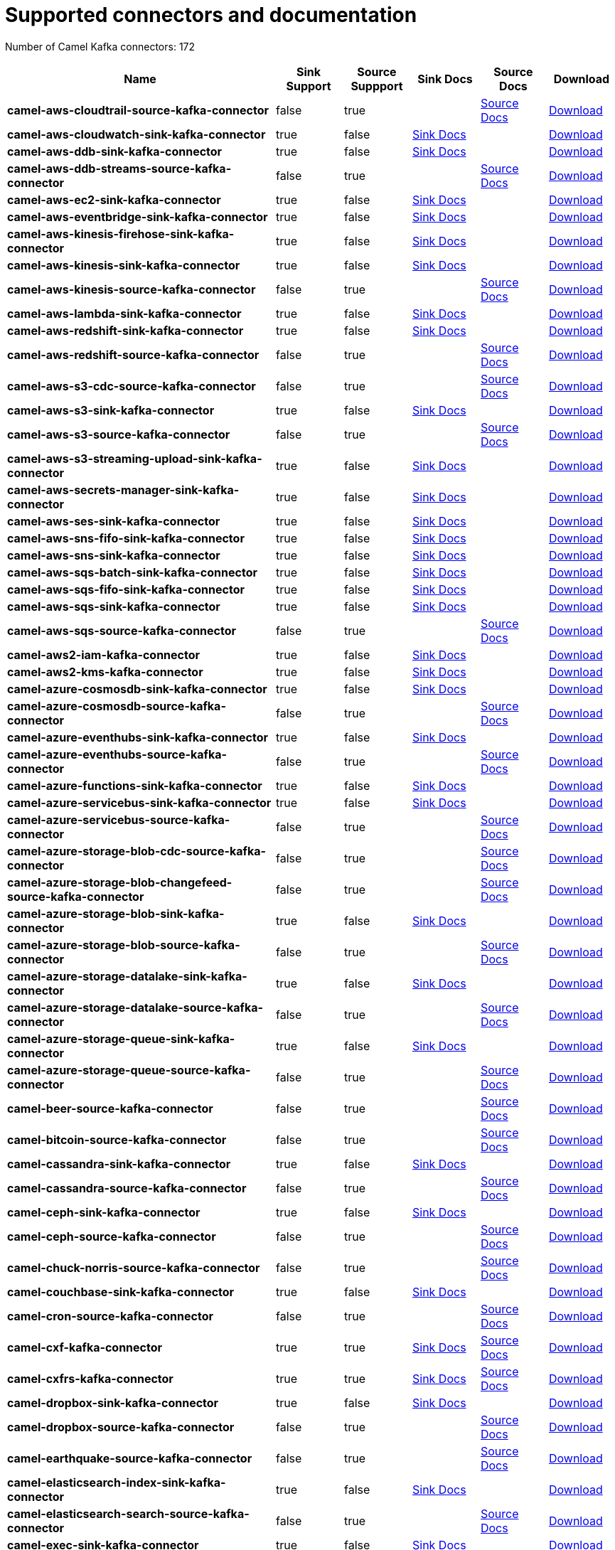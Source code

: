 [[connectors-connectors]]
= Supported connectors and documentation

// kafka-connectors list: START
Number of Camel Kafka connectors: 172 

[width="100%",cols="4,1,1,1,1,1",options="header"]
|===
| Name | Sink Support | Source Suppport | Sink Docs | Source Docs | Download 
| *camel-aws-cloudtrail-source-kafka-connector* | false | true |  | xref:reference/connectors/camel-aws-cloudtrail-source-kafka-source-connector.adoc[Source Docs] | https://repo.maven.apache.org/maven2/org/apache/camel/kafkaconnector/camel-aws-cloudtrail-source-kafka-connector/4.0.0/camel-aws-cloudtrail-source-kafka-connector-4.0.0-package.tar.gz[Download]
| *camel-aws-cloudwatch-sink-kafka-connector* | true | false | xref:reference/connectors/camel-aws-cloudwatch-sink-kafka-sink-connector.adoc[Sink Docs] |  | https://repo.maven.apache.org/maven2/org/apache/camel/kafkaconnector/camel-aws-cloudwatch-sink-kafka-connector/4.0.0/camel-aws-cloudwatch-sink-kafka-connector-4.0.0-package.tar.gz[Download]
| *camel-aws-ddb-sink-kafka-connector* | true | false | xref:reference/connectors/camel-aws-ddb-sink-kafka-sink-connector.adoc[Sink Docs] |  | https://repo.maven.apache.org/maven2/org/apache/camel/kafkaconnector/camel-aws-ddb-sink-kafka-connector/4.0.0/camel-aws-ddb-sink-kafka-connector-4.0.0-package.tar.gz[Download]
| *camel-aws-ddb-streams-source-kafka-connector* | false | true |  | xref:reference/connectors/camel-aws-ddb-streams-source-kafka-source-connector.adoc[Source Docs] | https://repo.maven.apache.org/maven2/org/apache/camel/kafkaconnector/camel-aws-ddb-streams-source-kafka-connector/4.0.0/camel-aws-ddb-streams-source-kafka-connector-4.0.0-package.tar.gz[Download]
| *camel-aws-ec2-sink-kafka-connector* | true | false | xref:reference/connectors/camel-aws-ec2-sink-kafka-sink-connector.adoc[Sink Docs] |  | https://repo.maven.apache.org/maven2/org/apache/camel/kafkaconnector/camel-aws-ec2-sink-kafka-connector/4.0.0/camel-aws-ec2-sink-kafka-connector-4.0.0-package.tar.gz[Download]
| *camel-aws-eventbridge-sink-kafka-connector* | true | false | xref:reference/connectors/camel-aws-eventbridge-sink-kafka-sink-connector.adoc[Sink Docs] |  | https://repo.maven.apache.org/maven2/org/apache/camel/kafkaconnector/camel-aws-eventbridge-sink-kafka-connector/4.0.0/camel-aws-eventbridge-sink-kafka-connector-4.0.0-package.tar.gz[Download]
| *camel-aws-kinesis-firehose-sink-kafka-connector* | true | false | xref:reference/connectors/camel-aws-kinesis-firehose-sink-kafka-sink-connector.adoc[Sink Docs] |  | https://repo.maven.apache.org/maven2/org/apache/camel/kafkaconnector/camel-aws-kinesis-firehose-sink-kafka-connector/4.0.0/camel-aws-kinesis-firehose-sink-kafka-connector-4.0.0-package.tar.gz[Download]
| *camel-aws-kinesis-sink-kafka-connector* | true | false | xref:reference/connectors/camel-aws-kinesis-sink-kafka-sink-connector.adoc[Sink Docs] |  | https://repo.maven.apache.org/maven2/org/apache/camel/kafkaconnector/camel-aws-kinesis-sink-kafka-connector/4.0.0/camel-aws-kinesis-sink-kafka-connector-4.0.0-package.tar.gz[Download]
| *camel-aws-kinesis-source-kafka-connector* | false | true |  | xref:reference/connectors/camel-aws-kinesis-source-kafka-source-connector.adoc[Source Docs] | https://repo.maven.apache.org/maven2/org/apache/camel/kafkaconnector/camel-aws-kinesis-source-kafka-connector/4.0.0/camel-aws-kinesis-source-kafka-connector-4.0.0-package.tar.gz[Download]
| *camel-aws-lambda-sink-kafka-connector* | true | false | xref:reference/connectors/camel-aws-lambda-sink-kafka-sink-connector.adoc[Sink Docs] |  | https://repo.maven.apache.org/maven2/org/apache/camel/kafkaconnector/camel-aws-lambda-sink-kafka-connector/4.0.0/camel-aws-lambda-sink-kafka-connector-4.0.0-package.tar.gz[Download]
| *camel-aws-redshift-sink-kafka-connector* | true | false | xref:reference/connectors/camel-aws-redshift-sink-kafka-sink-connector.adoc[Sink Docs] |  | https://repo.maven.apache.org/maven2/org/apache/camel/kafkaconnector/camel-aws-redshift-sink-kafka-connector/4.0.0/camel-aws-redshift-sink-kafka-connector-4.0.0-package.tar.gz[Download]
| *camel-aws-redshift-source-kafka-connector* | false | true |  | xref:reference/connectors/camel-aws-redshift-source-kafka-source-connector.adoc[Source Docs] | https://repo.maven.apache.org/maven2/org/apache/camel/kafkaconnector/camel-aws-redshift-source-kafka-connector/4.0.0/camel-aws-redshift-source-kafka-connector-4.0.0-package.tar.gz[Download]
| *camel-aws-s3-cdc-source-kafka-connector* | false | true |  | xref:reference/connectors/camel-aws-s3-cdc-source-kafka-source-connector.adoc[Source Docs] | https://repo.maven.apache.org/maven2/org/apache/camel/kafkaconnector/camel-aws-s3-cdc-source-kafka-connector/4.0.0/camel-aws-s3-cdc-source-kafka-connector-4.0.0-package.tar.gz[Download]
| *camel-aws-s3-sink-kafka-connector* | true | false | xref:reference/connectors/camel-aws-s3-sink-kafka-sink-connector.adoc[Sink Docs] |  | https://repo.maven.apache.org/maven2/org/apache/camel/kafkaconnector/camel-aws-s3-sink-kafka-connector/4.0.0/camel-aws-s3-sink-kafka-connector-4.0.0-package.tar.gz[Download]
| *camel-aws-s3-source-kafka-connector* | false | true |  | xref:reference/connectors/camel-aws-s3-source-kafka-source-connector.adoc[Source Docs] | https://repo.maven.apache.org/maven2/org/apache/camel/kafkaconnector/camel-aws-s3-source-kafka-connector/4.0.0/camel-aws-s3-source-kafka-connector-4.0.0-package.tar.gz[Download]
| *camel-aws-s3-streaming-upload-sink-kafka-connector* | true | false | xref:reference/connectors/camel-aws-s3-streaming-upload-sink-kafka-sink-connector.adoc[Sink Docs] |  | https://repo.maven.apache.org/maven2/org/apache/camel/kafkaconnector/camel-aws-s3-streaming-upload-sink-kafka-connector/4.0.0/camel-aws-s3-streaming-upload-sink-kafka-connector-4.0.0-package.tar.gz[Download]
| *camel-aws-secrets-manager-sink-kafka-connector* | true | false | xref:reference/connectors/camel-aws-secrets-manager-sink-kafka-sink-connector.adoc[Sink Docs] |  | https://repo.maven.apache.org/maven2/org/apache/camel/kafkaconnector/camel-aws-secrets-manager-sink-kafka-connector/4.0.0/camel-aws-secrets-manager-sink-kafka-connector-4.0.0-package.tar.gz[Download]
| *camel-aws-ses-sink-kafka-connector* | true | false | xref:reference/connectors/camel-aws-ses-sink-kafka-sink-connector.adoc[Sink Docs] |  | https://repo.maven.apache.org/maven2/org/apache/camel/kafkaconnector/camel-aws-ses-sink-kafka-connector/4.0.0/camel-aws-ses-sink-kafka-connector-4.0.0-package.tar.gz[Download]
| *camel-aws-sns-fifo-sink-kafka-connector* | true | false | xref:reference/connectors/camel-aws-sns-fifo-sink-kafka-sink-connector.adoc[Sink Docs] |  | https://repo.maven.apache.org/maven2/org/apache/camel/kafkaconnector/camel-aws-sns-fifo-sink-kafka-connector/4.0.0/camel-aws-sns-fifo-sink-kafka-connector-4.0.0-package.tar.gz[Download]
| *camel-aws-sns-sink-kafka-connector* | true | false | xref:reference/connectors/camel-aws-sns-sink-kafka-sink-connector.adoc[Sink Docs] |  | https://repo.maven.apache.org/maven2/org/apache/camel/kafkaconnector/camel-aws-sns-sink-kafka-connector/4.0.0/camel-aws-sns-sink-kafka-connector-4.0.0-package.tar.gz[Download]
| *camel-aws-sqs-batch-sink-kafka-connector* | true | false | xref:reference/connectors/camel-aws-sqs-batch-sink-kafka-sink-connector.adoc[Sink Docs] |  | https://repo.maven.apache.org/maven2/org/apache/camel/kafkaconnector/camel-aws-sqs-batch-sink-kafka-connector/4.0.0/camel-aws-sqs-batch-sink-kafka-connector-4.0.0-package.tar.gz[Download]
| *camel-aws-sqs-fifo-sink-kafka-connector* | true | false | xref:reference/connectors/camel-aws-sqs-fifo-sink-kafka-sink-connector.adoc[Sink Docs] |  | https://repo.maven.apache.org/maven2/org/apache/camel/kafkaconnector/camel-aws-sqs-fifo-sink-kafka-connector/4.0.0/camel-aws-sqs-fifo-sink-kafka-connector-4.0.0-package.tar.gz[Download]
| *camel-aws-sqs-sink-kafka-connector* | true | false | xref:reference/connectors/camel-aws-sqs-sink-kafka-sink-connector.adoc[Sink Docs] |  | https://repo.maven.apache.org/maven2/org/apache/camel/kafkaconnector/camel-aws-sqs-sink-kafka-connector/4.0.0/camel-aws-sqs-sink-kafka-connector-4.0.0-package.tar.gz[Download]
| *camel-aws-sqs-source-kafka-connector* | false | true |  | xref:reference/connectors/camel-aws-sqs-source-kafka-source-connector.adoc[Source Docs] | https://repo.maven.apache.org/maven2/org/apache/camel/kafkaconnector/camel-aws-sqs-source-kafka-connector/4.0.0/camel-aws-sqs-source-kafka-connector-4.0.0-package.tar.gz[Download]
| *camel-aws2-iam-kafka-connector* | true | false | xref:reference/connectors/camel-aws2-iam-kafka-sink-connector.adoc[Sink Docs] |  | https://repo.maven.apache.org/maven2/org/apache/camel/kafkaconnector/camel-aws2-iam-kafka-connector/4.0.0/camel-aws2-iam-kafka-connector-4.0.0-package.tar.gz[Download]
| *camel-aws2-kms-kafka-connector* | true | false | xref:reference/connectors/camel-aws2-kms-kafka-sink-connector.adoc[Sink Docs] |  | https://repo.maven.apache.org/maven2/org/apache/camel/kafkaconnector/camel-aws2-kms-kafka-connector/4.0.0/camel-aws2-kms-kafka-connector-4.0.0-package.tar.gz[Download]
| *camel-azure-cosmosdb-sink-kafka-connector* | true | false | xref:reference/connectors/camel-azure-cosmosdb-sink-kafka-sink-connector.adoc[Sink Docs] |  | https://repo.maven.apache.org/maven2/org/apache/camel/kafkaconnector/camel-azure-cosmosdb-sink-kafka-connector/4.0.0/camel-azure-cosmosdb-sink-kafka-connector-4.0.0-package.tar.gz[Download]
| *camel-azure-cosmosdb-source-kafka-connector* | false | true |  | xref:reference/connectors/camel-azure-cosmosdb-source-kafka-source-connector.adoc[Source Docs] | https://repo.maven.apache.org/maven2/org/apache/camel/kafkaconnector/camel-azure-cosmosdb-source-kafka-connector/4.0.0/camel-azure-cosmosdb-source-kafka-connector-4.0.0-package.tar.gz[Download]
| *camel-azure-eventhubs-sink-kafka-connector* | true | false | xref:reference/connectors/camel-azure-eventhubs-sink-kafka-sink-connector.adoc[Sink Docs] |  | https://repo.maven.apache.org/maven2/org/apache/camel/kafkaconnector/camel-azure-eventhubs-sink-kafka-connector/4.0.0/camel-azure-eventhubs-sink-kafka-connector-4.0.0-package.tar.gz[Download]
| *camel-azure-eventhubs-source-kafka-connector* | false | true |  | xref:reference/connectors/camel-azure-eventhubs-source-kafka-source-connector.adoc[Source Docs] | https://repo.maven.apache.org/maven2/org/apache/camel/kafkaconnector/camel-azure-eventhubs-source-kafka-connector/4.0.0/camel-azure-eventhubs-source-kafka-connector-4.0.0-package.tar.gz[Download]
| *camel-azure-functions-sink-kafka-connector* | true | false | xref:reference/connectors/camel-azure-functions-sink-kafka-sink-connector.adoc[Sink Docs] |  | https://repo.maven.apache.org/maven2/org/apache/camel/kafkaconnector/camel-azure-functions-sink-kafka-connector/4.0.0/camel-azure-functions-sink-kafka-connector-4.0.0-package.tar.gz[Download]
| *camel-azure-servicebus-sink-kafka-connector* | true | false | xref:reference/connectors/camel-azure-servicebus-sink-kafka-sink-connector.adoc[Sink Docs] |  | https://repo.maven.apache.org/maven2/org/apache/camel/kafkaconnector/camel-azure-servicebus-sink-kafka-connector/4.0.0/camel-azure-servicebus-sink-kafka-connector-4.0.0-package.tar.gz[Download]
| *camel-azure-servicebus-source-kafka-connector* | false | true |  | xref:reference/connectors/camel-azure-servicebus-source-kafka-source-connector.adoc[Source Docs] | https://repo.maven.apache.org/maven2/org/apache/camel/kafkaconnector/camel-azure-servicebus-source-kafka-connector/4.0.0/camel-azure-servicebus-source-kafka-connector-4.0.0-package.tar.gz[Download]
| *camel-azure-storage-blob-cdc-source-kafka-connector* | false | true |  | xref:reference/connectors/camel-azure-storage-blob-cdc-source-kafka-source-connector.adoc[Source Docs] | https://repo.maven.apache.org/maven2/org/apache/camel/kafkaconnector/camel-azure-storage-blob-cdc-source-kafka-connector/4.0.0/camel-azure-storage-blob-cdc-source-kafka-connector-4.0.0-package.tar.gz[Download]
| *camel-azure-storage-blob-changefeed-source-kafka-connector* | false | true |  | xref:reference/connectors/camel-azure-storage-blob-changefeed-source-kafka-source-connector.adoc[Source Docs] | https://repo.maven.apache.org/maven2/org/apache/camel/kafkaconnector/camel-azure-storage-blob-changefeed-source-kafka-connector/4.0.0/camel-azure-storage-blob-changefeed-source-kafka-connector-4.0.0-package.tar.gz[Download]
| *camel-azure-storage-blob-sink-kafka-connector* | true | false | xref:reference/connectors/camel-azure-storage-blob-sink-kafka-sink-connector.adoc[Sink Docs] |  | https://repo.maven.apache.org/maven2/org/apache/camel/kafkaconnector/camel-azure-storage-blob-sink-kafka-connector/4.0.0/camel-azure-storage-blob-sink-kafka-connector-4.0.0-package.tar.gz[Download]
| *camel-azure-storage-blob-source-kafka-connector* | false | true |  | xref:reference/connectors/camel-azure-storage-blob-source-kafka-source-connector.adoc[Source Docs] | https://repo.maven.apache.org/maven2/org/apache/camel/kafkaconnector/camel-azure-storage-blob-source-kafka-connector/4.0.0/camel-azure-storage-blob-source-kafka-connector-4.0.0-package.tar.gz[Download]
| *camel-azure-storage-datalake-sink-kafka-connector* | true | false | xref:reference/connectors/camel-azure-storage-datalake-sink-kafka-sink-connector.adoc[Sink Docs] |  | https://repo.maven.apache.org/maven2/org/apache/camel/kafkaconnector/camel-azure-storage-datalake-sink-kafka-connector/4.0.0/camel-azure-storage-datalake-sink-kafka-connector-4.0.0-package.tar.gz[Download]
| *camel-azure-storage-datalake-source-kafka-connector* | false | true |  | xref:reference/connectors/camel-azure-storage-datalake-source-kafka-source-connector.adoc[Source Docs] | https://repo.maven.apache.org/maven2/org/apache/camel/kafkaconnector/camel-azure-storage-datalake-source-kafka-connector/4.0.0/camel-azure-storage-datalake-source-kafka-connector-4.0.0-package.tar.gz[Download]
| *camel-azure-storage-queue-sink-kafka-connector* | true | false | xref:reference/connectors/camel-azure-storage-queue-sink-kafka-sink-connector.adoc[Sink Docs] |  | https://repo.maven.apache.org/maven2/org/apache/camel/kafkaconnector/camel-azure-storage-queue-sink-kafka-connector/4.0.0/camel-azure-storage-queue-sink-kafka-connector-4.0.0-package.tar.gz[Download]
| *camel-azure-storage-queue-source-kafka-connector* | false | true |  | xref:reference/connectors/camel-azure-storage-queue-source-kafka-source-connector.adoc[Source Docs] | https://repo.maven.apache.org/maven2/org/apache/camel/kafkaconnector/camel-azure-storage-queue-source-kafka-connector/4.0.0/camel-azure-storage-queue-source-kafka-connector-4.0.0-package.tar.gz[Download]
| *camel-beer-source-kafka-connector* | false | true |  | xref:reference/connectors/camel-beer-source-kafka-source-connector.adoc[Source Docs] | https://repo.maven.apache.org/maven2/org/apache/camel/kafkaconnector/camel-beer-source-kafka-connector/4.0.0/camel-beer-source-kafka-connector-4.0.0-package.tar.gz[Download]
| *camel-bitcoin-source-kafka-connector* | false | true |  | xref:reference/connectors/camel-bitcoin-source-kafka-source-connector.adoc[Source Docs] | https://repo.maven.apache.org/maven2/org/apache/camel/kafkaconnector/camel-bitcoin-source-kafka-connector/4.0.0/camel-bitcoin-source-kafka-connector-4.0.0-package.tar.gz[Download]
| *camel-cassandra-sink-kafka-connector* | true | false | xref:reference/connectors/camel-cassandra-sink-kafka-sink-connector.adoc[Sink Docs] |  | https://repo.maven.apache.org/maven2/org/apache/camel/kafkaconnector/camel-cassandra-sink-kafka-connector/4.0.0/camel-cassandra-sink-kafka-connector-4.0.0-package.tar.gz[Download]
| *camel-cassandra-source-kafka-connector* | false | true |  | xref:reference/connectors/camel-cassandra-source-kafka-source-connector.adoc[Source Docs] | https://repo.maven.apache.org/maven2/org/apache/camel/kafkaconnector/camel-cassandra-source-kafka-connector/4.0.0/camel-cassandra-source-kafka-connector-4.0.0-package.tar.gz[Download]
| *camel-ceph-sink-kafka-connector* | true | false | xref:reference/connectors/camel-ceph-sink-kafka-sink-connector.adoc[Sink Docs] |  | https://repo.maven.apache.org/maven2/org/apache/camel/kafkaconnector/camel-ceph-sink-kafka-connector/4.0.0/camel-ceph-sink-kafka-connector-4.0.0-package.tar.gz[Download]
| *camel-ceph-source-kafka-connector* | false | true |  | xref:reference/connectors/camel-ceph-source-kafka-source-connector.adoc[Source Docs] | https://repo.maven.apache.org/maven2/org/apache/camel/kafkaconnector/camel-ceph-source-kafka-connector/4.0.0/camel-ceph-source-kafka-connector-4.0.0-package.tar.gz[Download]
| *camel-chuck-norris-source-kafka-connector* | false | true |  | xref:reference/connectors/camel-chuck-norris-source-kafka-source-connector.adoc[Source Docs] | https://repo.maven.apache.org/maven2/org/apache/camel/kafkaconnector/camel-chuck-norris-source-kafka-connector/4.0.0/camel-chuck-norris-source-kafka-connector-4.0.0-package.tar.gz[Download]
| *camel-couchbase-sink-kafka-connector* | true | false | xref:reference/connectors/camel-couchbase-sink-kafka-sink-connector.adoc[Sink Docs] |  | https://repo.maven.apache.org/maven2/org/apache/camel/kafkaconnector/camel-couchbase-sink-kafka-connector/4.0.0/camel-couchbase-sink-kafka-connector-4.0.0-package.tar.gz[Download]
| *camel-cron-source-kafka-connector* | false | true |  | xref:reference/connectors/camel-cron-source-kafka-source-connector.adoc[Source Docs] | https://repo.maven.apache.org/maven2/org/apache/camel/kafkaconnector/camel-cron-source-kafka-connector/4.0.0/camel-cron-source-kafka-connector-4.0.0-package.tar.gz[Download]
| *camel-cxf-kafka-connector* | true | true | xref:reference/connectors/camel-cxf-kafka-sink-connector.adoc[Sink Docs] | xref:reference/connectors/camel-cxf-kafka-source-connector.adoc[Source Docs] | https://repo.maven.apache.org/maven2/org/apache/camel/kafkaconnector/camel-cxf-kafka-connector/4.0.0/camel-cxf-kafka-connector-4.0.0-package.tar.gz[Download]
| *camel-cxfrs-kafka-connector* | true | true | xref:reference/connectors/camel-cxfrs-kafka-sink-connector.adoc[Sink Docs] | xref:reference/connectors/camel-cxfrs-kafka-source-connector.adoc[Source Docs] | https://repo.maven.apache.org/maven2/org/apache/camel/kafkaconnector/camel-cxfrs-kafka-connector/4.0.0/camel-cxfrs-kafka-connector-4.0.0-package.tar.gz[Download]
| *camel-dropbox-sink-kafka-connector* | true | false | xref:reference/connectors/camel-dropbox-sink-kafka-sink-connector.adoc[Sink Docs] |  | https://repo.maven.apache.org/maven2/org/apache/camel/kafkaconnector/camel-dropbox-sink-kafka-connector/4.0.0/camel-dropbox-sink-kafka-connector-4.0.0-package.tar.gz[Download]
| *camel-dropbox-source-kafka-connector* | false | true |  | xref:reference/connectors/camel-dropbox-source-kafka-source-connector.adoc[Source Docs] | https://repo.maven.apache.org/maven2/org/apache/camel/kafkaconnector/camel-dropbox-source-kafka-connector/4.0.0/camel-dropbox-source-kafka-connector-4.0.0-package.tar.gz[Download]
| *camel-earthquake-source-kafka-connector* | false | true |  | xref:reference/connectors/camel-earthquake-source-kafka-source-connector.adoc[Source Docs] | https://repo.maven.apache.org/maven2/org/apache/camel/kafkaconnector/camel-earthquake-source-kafka-connector/4.0.0/camel-earthquake-source-kafka-connector-4.0.0-package.tar.gz[Download]
| *camel-elasticsearch-index-sink-kafka-connector* | true | false | xref:reference/connectors/camel-elasticsearch-index-sink-kafka-sink-connector.adoc[Sink Docs] |  | https://repo.maven.apache.org/maven2/org/apache/camel/kafkaconnector/camel-elasticsearch-index-sink-kafka-connector/4.0.0/camel-elasticsearch-index-sink-kafka-connector-4.0.0-package.tar.gz[Download]
| *camel-elasticsearch-search-source-kafka-connector* | false | true |  | xref:reference/connectors/camel-elasticsearch-search-source-kafka-source-connector.adoc[Source Docs] | https://repo.maven.apache.org/maven2/org/apache/camel/kafkaconnector/camel-elasticsearch-search-source-kafka-connector/4.0.0/camel-elasticsearch-search-source-kafka-connector-4.0.0-package.tar.gz[Download]
| *camel-exec-sink-kafka-connector* | true | false | xref:reference/connectors/camel-exec-sink-kafka-sink-connector.adoc[Sink Docs] |  | https://repo.maven.apache.org/maven2/org/apache/camel/kafkaconnector/camel-exec-sink-kafka-connector/4.0.0/camel-exec-sink-kafka-connector-4.0.0-package.tar.gz[Download]
| *camel-fhir-sink-kafka-connector* | true | false | xref:reference/connectors/camel-fhir-sink-kafka-sink-connector.adoc[Sink Docs] |  | https://repo.maven.apache.org/maven2/org/apache/camel/kafkaconnector/camel-fhir-sink-kafka-connector/4.0.0/camel-fhir-sink-kafka-connector-4.0.0-package.tar.gz[Download]
| *camel-fhir-source-kafka-connector* | false | true |  | xref:reference/connectors/camel-fhir-source-kafka-source-connector.adoc[Source Docs] | https://repo.maven.apache.org/maven2/org/apache/camel/kafkaconnector/camel-fhir-source-kafka-connector/4.0.0/camel-fhir-source-kafka-connector-4.0.0-package.tar.gz[Download]
| *camel-file-kafka-connector* | true | true | xref:reference/connectors/camel-file-kafka-sink-connector.adoc[Sink Docs] | xref:reference/connectors/camel-file-kafka-source-connector.adoc[Source Docs] | https://repo.maven.apache.org/maven2/org/apache/camel/kafkaconnector/camel-file-kafka-connector/4.0.0/camel-file-kafka-connector-4.0.0-package.tar.gz[Download]
| *camel-file-watch-source-kafka-connector* | false | true |  | xref:reference/connectors/camel-file-watch-source-kafka-source-connector.adoc[Source Docs] | https://repo.maven.apache.org/maven2/org/apache/camel/kafkaconnector/camel-file-watch-source-kafka-connector/4.0.0/camel-file-watch-source-kafka-connector-4.0.0-package.tar.gz[Download]
| *camel-ftp-sink-kafka-connector* | true | false | xref:reference/connectors/camel-ftp-sink-kafka-sink-connector.adoc[Sink Docs] |  | https://repo.maven.apache.org/maven2/org/apache/camel/kafkaconnector/camel-ftp-sink-kafka-connector/4.0.0/camel-ftp-sink-kafka-connector-4.0.0-package.tar.gz[Download]
| *camel-ftp-source-kafka-connector* | false | true |  | xref:reference/connectors/camel-ftp-source-kafka-source-connector.adoc[Source Docs] | https://repo.maven.apache.org/maven2/org/apache/camel/kafkaconnector/camel-ftp-source-kafka-connector/4.0.0/camel-ftp-source-kafka-connector-4.0.0-package.tar.gz[Download]
| *camel-ftps-sink-kafka-connector* | true | false | xref:reference/connectors/camel-ftps-sink-kafka-sink-connector.adoc[Sink Docs] |  | https://repo.maven.apache.org/maven2/org/apache/camel/kafkaconnector/camel-ftps-sink-kafka-connector/4.0.0/camel-ftps-sink-kafka-connector-4.0.0-package.tar.gz[Download]
| *camel-ftps-source-kafka-connector* | false | true |  | xref:reference/connectors/camel-ftps-source-kafka-source-connector.adoc[Source Docs] | https://repo.maven.apache.org/maven2/org/apache/camel/kafkaconnector/camel-ftps-source-kafka-connector/4.0.0/camel-ftps-source-kafka-connector-4.0.0-package.tar.gz[Download]
| *camel-github-commit-source-kafka-connector* | false | true |  | xref:reference/connectors/camel-github-commit-source-kafka-source-connector.adoc[Source Docs] | https://repo.maven.apache.org/maven2/org/apache/camel/kafkaconnector/camel-github-commit-source-kafka-connector/4.0.0/camel-github-commit-source-kafka-connector-4.0.0-package.tar.gz[Download]
| *camel-github-event-source-kafka-connector* | false | true |  | xref:reference/connectors/camel-github-event-source-kafka-source-connector.adoc[Source Docs] | https://repo.maven.apache.org/maven2/org/apache/camel/kafkaconnector/camel-github-event-source-kafka-connector/4.0.0/camel-github-event-source-kafka-connector-4.0.0-package.tar.gz[Download]
| *camel-github-pullrequest-comment-source-kafka-connector* | false | true |  | xref:reference/connectors/camel-github-pullrequest-comment-source-kafka-source-connector.adoc[Source Docs] | https://repo.maven.apache.org/maven2/org/apache/camel/kafkaconnector/camel-github-pullrequest-comment-source-kafka-connector/4.0.0/camel-github-pullrequest-comment-source-kafka-connector-4.0.0-package.tar.gz[Download]
| *camel-github-pullrequest-source-kafka-connector* | false | true |  | xref:reference/connectors/camel-github-pullrequest-source-kafka-source-connector.adoc[Source Docs] | https://repo.maven.apache.org/maven2/org/apache/camel/kafkaconnector/camel-github-pullrequest-source-kafka-connector/4.0.0/camel-github-pullrequest-source-kafka-connector-4.0.0-package.tar.gz[Download]
| *camel-github-tag-source-kafka-connector* | false | true |  | xref:reference/connectors/camel-github-tag-source-kafka-source-connector.adoc[Source Docs] | https://repo.maven.apache.org/maven2/org/apache/camel/kafkaconnector/camel-github-tag-source-kafka-connector/4.0.0/camel-github-tag-source-kafka-connector-4.0.0-package.tar.gz[Download]
| *camel-google-bigquery-sink-kafka-connector* | true | false | xref:reference/connectors/camel-google-bigquery-sink-kafka-sink-connector.adoc[Sink Docs] |  | https://repo.maven.apache.org/maven2/org/apache/camel/kafkaconnector/camel-google-bigquery-sink-kafka-connector/4.0.0/camel-google-bigquery-sink-kafka-connector-4.0.0-package.tar.gz[Download]
| *camel-google-calendar-source-kafka-connector* | false | true |  | xref:reference/connectors/camel-google-calendar-source-kafka-source-connector.adoc[Source Docs] | https://repo.maven.apache.org/maven2/org/apache/camel/kafkaconnector/camel-google-calendar-source-kafka-connector/4.0.0/camel-google-calendar-source-kafka-connector-4.0.0-package.tar.gz[Download]
| *camel-google-functions-sink-kafka-connector* | true | false | xref:reference/connectors/camel-google-functions-sink-kafka-sink-connector.adoc[Sink Docs] |  | https://repo.maven.apache.org/maven2/org/apache/camel/kafkaconnector/camel-google-functions-sink-kafka-connector/4.0.0/camel-google-functions-sink-kafka-connector-4.0.0-package.tar.gz[Download]
| *camel-google-mail-source-kafka-connector* | false | true |  | xref:reference/connectors/camel-google-mail-source-kafka-source-connector.adoc[Source Docs] | https://repo.maven.apache.org/maven2/org/apache/camel/kafkaconnector/camel-google-mail-source-kafka-connector/4.0.0/camel-google-mail-source-kafka-connector-4.0.0-package.tar.gz[Download]
| *camel-google-pubsub-sink-kafka-connector* | true | false | xref:reference/connectors/camel-google-pubsub-sink-kafka-sink-connector.adoc[Sink Docs] |  | https://repo.maven.apache.org/maven2/org/apache/camel/kafkaconnector/camel-google-pubsub-sink-kafka-connector/4.0.0/camel-google-pubsub-sink-kafka-connector-4.0.0-package.tar.gz[Download]
| *camel-google-pubsub-source-kafka-connector* | false | true |  | xref:reference/connectors/camel-google-pubsub-source-kafka-source-connector.adoc[Source Docs] | https://repo.maven.apache.org/maven2/org/apache/camel/kafkaconnector/camel-google-pubsub-source-kafka-connector/4.0.0/camel-google-pubsub-source-kafka-connector-4.0.0-package.tar.gz[Download]
| *camel-google-sheets-source-kafka-connector* | false | true |  | xref:reference/connectors/camel-google-sheets-source-kafka-source-connector.adoc[Source Docs] | https://repo.maven.apache.org/maven2/org/apache/camel/kafkaconnector/camel-google-sheets-source-kafka-connector/4.0.0/camel-google-sheets-source-kafka-connector-4.0.0-package.tar.gz[Download]
| *camel-google-storage-cdc-source-kafka-connector* | false | true |  | xref:reference/connectors/camel-google-storage-cdc-source-kafka-source-connector.adoc[Source Docs] | https://repo.maven.apache.org/maven2/org/apache/camel/kafkaconnector/camel-google-storage-cdc-source-kafka-connector/4.0.0/camel-google-storage-cdc-source-kafka-connector-4.0.0-package.tar.gz[Download]
| *camel-google-storage-sink-kafka-connector* | true | false | xref:reference/connectors/camel-google-storage-sink-kafka-sink-connector.adoc[Sink Docs] |  | https://repo.maven.apache.org/maven2/org/apache/camel/kafkaconnector/camel-google-storage-sink-kafka-connector/4.0.0/camel-google-storage-sink-kafka-connector-4.0.0-package.tar.gz[Download]
| *camel-google-storage-source-kafka-connector* | false | true |  | xref:reference/connectors/camel-google-storage-source-kafka-source-connector.adoc[Source Docs] | https://repo.maven.apache.org/maven2/org/apache/camel/kafkaconnector/camel-google-storage-source-kafka-connector/4.0.0/camel-google-storage-source-kafka-connector-4.0.0-package.tar.gz[Download]
| *camel-graphql-sink-kafka-connector* | true | false | xref:reference/connectors/camel-graphql-sink-kafka-sink-connector.adoc[Sink Docs] |  | https://repo.maven.apache.org/maven2/org/apache/camel/kafkaconnector/camel-graphql-sink-kafka-connector/4.0.0/camel-graphql-sink-kafka-connector-4.0.0-package.tar.gz[Download]
| *camel-hdfs-kafka-connector* | true | true | xref:reference/connectors/camel-hdfs-kafka-sink-connector.adoc[Sink Docs] | xref:reference/connectors/camel-hdfs-kafka-source-connector.adoc[Source Docs] | https://repo.maven.apache.org/maven2/org/apache/camel/kafkaconnector/camel-hdfs-kafka-connector/4.0.0/camel-hdfs-kafka-connector-4.0.0-package.tar.gz[Download]
| *camel-http-secured-sink-kafka-connector* | true | false | xref:reference/connectors/camel-http-secured-sink-kafka-sink-connector.adoc[Sink Docs] |  | https://repo.maven.apache.org/maven2/org/apache/camel/kafkaconnector/camel-http-secured-sink-kafka-connector/4.0.0/camel-http-secured-sink-kafka-connector-4.0.0-package.tar.gz[Download]
| *camel-http-secured-source-kafka-connector* | false | true |  | xref:reference/connectors/camel-http-secured-source-kafka-source-connector.adoc[Source Docs] | https://repo.maven.apache.org/maven2/org/apache/camel/kafkaconnector/camel-http-secured-source-kafka-connector/4.0.0/camel-http-secured-source-kafka-connector-4.0.0-package.tar.gz[Download]
| *camel-http-sink-kafka-connector* | true | false | xref:reference/connectors/camel-http-sink-kafka-sink-connector.adoc[Sink Docs] |  | https://repo.maven.apache.org/maven2/org/apache/camel/kafkaconnector/camel-http-sink-kafka-connector/4.0.0/camel-http-sink-kafka-connector-4.0.0-package.tar.gz[Download]
| *camel-http-source-kafka-connector* | false | true |  | xref:reference/connectors/camel-http-source-kafka-source-connector.adoc[Source Docs] | https://repo.maven.apache.org/maven2/org/apache/camel/kafkaconnector/camel-http-source-kafka-connector/4.0.0/camel-http-source-kafka-connector-4.0.0-package.tar.gz[Download]
| *camel-https-kafka-connector* | true | false | xref:reference/connectors/camel-https-kafka-sink-connector.adoc[Sink Docs] |  | https://repo.maven.apache.org/maven2/org/apache/camel/kafkaconnector/camel-https-kafka-connector/4.0.0/camel-https-kafka-connector-4.0.0-package.tar.gz[Download]
| *camel-infinispan-sink-kafka-connector* | true | false | xref:reference/connectors/camel-infinispan-sink-kafka-sink-connector.adoc[Sink Docs] |  | https://repo.maven.apache.org/maven2/org/apache/camel/kafkaconnector/camel-infinispan-sink-kafka-connector/4.0.0/camel-infinispan-sink-kafka-connector-4.0.0-package.tar.gz[Download]
| *camel-infinispan-source-kafka-connector* | false | true |  | xref:reference/connectors/camel-infinispan-source-kafka-source-connector.adoc[Source Docs] | https://repo.maven.apache.org/maven2/org/apache/camel/kafkaconnector/camel-infinispan-source-kafka-connector/4.0.0/camel-infinispan-source-kafka-connector-4.0.0-package.tar.gz[Download]
| *camel-jdbc-kafka-connector* | true | false | xref:reference/connectors/camel-jdbc-kafka-sink-connector.adoc[Sink Docs] |  | https://repo.maven.apache.org/maven2/org/apache/camel/kafkaconnector/camel-jdbc-kafka-connector/4.0.0/camel-jdbc-kafka-connector-4.0.0-package.tar.gz[Download]
| *camel-jira-add-comment-sink-kafka-connector* | true | false | xref:reference/connectors/camel-jira-add-comment-sink-kafka-sink-connector.adoc[Sink Docs] |  | https://repo.maven.apache.org/maven2/org/apache/camel/kafkaconnector/camel-jira-add-comment-sink-kafka-connector/4.0.0/camel-jira-add-comment-sink-kafka-connector-4.0.0-package.tar.gz[Download]
| *camel-jira-add-issue-sink-kafka-connector* | true | false | xref:reference/connectors/camel-jira-add-issue-sink-kafka-sink-connector.adoc[Sink Docs] |  | https://repo.maven.apache.org/maven2/org/apache/camel/kafkaconnector/camel-jira-add-issue-sink-kafka-connector/4.0.0/camel-jira-add-issue-sink-kafka-connector-4.0.0-package.tar.gz[Download]
| *camel-jira-oauth-source-kafka-connector* | false | true |  | xref:reference/connectors/camel-jira-oauth-source-kafka-source-connector.adoc[Source Docs] | https://repo.maven.apache.org/maven2/org/apache/camel/kafkaconnector/camel-jira-oauth-source-kafka-connector/4.0.0/camel-jira-oauth-source-kafka-connector-4.0.0-package.tar.gz[Download]
| *camel-jira-source-kafka-connector* | false | true |  | xref:reference/connectors/camel-jira-source-kafka-source-connector.adoc[Source Docs] | https://repo.maven.apache.org/maven2/org/apache/camel/kafkaconnector/camel-jira-source-kafka-connector/4.0.0/camel-jira-source-kafka-connector-4.0.0-package.tar.gz[Download]
| *camel-jira-transition-issue-sink-kafka-connector* | true | false | xref:reference/connectors/camel-jira-transition-issue-sink-kafka-sink-connector.adoc[Sink Docs] |  | https://repo.maven.apache.org/maven2/org/apache/camel/kafkaconnector/camel-jira-transition-issue-sink-kafka-connector/4.0.0/camel-jira-transition-issue-sink-kafka-connector-4.0.0-package.tar.gz[Download]
| *camel-jira-update-issue-sink-kafka-connector* | true | false | xref:reference/connectors/camel-jira-update-issue-sink-kafka-sink-connector.adoc[Sink Docs] |  | https://repo.maven.apache.org/maven2/org/apache/camel/kafkaconnector/camel-jira-update-issue-sink-kafka-connector/4.0.0/camel-jira-update-issue-sink-kafka-connector-4.0.0-package.tar.gz[Download]
| *camel-jms-amqp-10-sink-kafka-connector* | true | false | xref:reference/connectors/camel-jms-amqp-10-sink-kafka-sink-connector.adoc[Sink Docs] |  | https://repo.maven.apache.org/maven2/org/apache/camel/kafkaconnector/camel-jms-amqp-10-sink-kafka-connector/4.0.0/camel-jms-amqp-10-sink-kafka-connector-4.0.0-package.tar.gz[Download]
| *camel-jms-amqp-10-source-kafka-connector* | false | true |  | xref:reference/connectors/camel-jms-amqp-10-source-kafka-source-connector.adoc[Source Docs] | https://repo.maven.apache.org/maven2/org/apache/camel/kafkaconnector/camel-jms-amqp-10-source-kafka-connector/4.0.0/camel-jms-amqp-10-source-kafka-connector-4.0.0-package.tar.gz[Download]
| *camel-jms-apache-artemis-sink-kafka-connector* | true | false | xref:reference/connectors/camel-jms-apache-artemis-sink-kafka-sink-connector.adoc[Sink Docs] |  | https://repo.maven.apache.org/maven2/org/apache/camel/kafkaconnector/camel-jms-apache-artemis-sink-kafka-connector/4.0.0/camel-jms-apache-artemis-sink-kafka-connector-4.0.0-package.tar.gz[Download]
| *camel-jms-apache-artemis-source-kafka-connector* | false | true |  | xref:reference/connectors/camel-jms-apache-artemis-source-kafka-source-connector.adoc[Source Docs] | https://repo.maven.apache.org/maven2/org/apache/camel/kafkaconnector/camel-jms-apache-artemis-source-kafka-connector/4.0.0/camel-jms-apache-artemis-source-kafka-connector-4.0.0-package.tar.gz[Download]
| *camel-jms-ibm-mq-sink-kafka-connector* | true | false | xref:reference/connectors/camel-jms-ibm-mq-sink-kafka-sink-connector.adoc[Sink Docs] |  | https://repo.maven.apache.org/maven2/org/apache/camel/kafkaconnector/camel-jms-ibm-mq-sink-kafka-connector/4.0.0/camel-jms-ibm-mq-sink-kafka-connector-4.0.0-package.tar.gz[Download]
| *camel-jms-ibm-mq-source-kafka-connector* | false | true |  | xref:reference/connectors/camel-jms-ibm-mq-source-kafka-source-connector.adoc[Source Docs] | https://repo.maven.apache.org/maven2/org/apache/camel/kafkaconnector/camel-jms-ibm-mq-source-kafka-connector/4.0.0/camel-jms-ibm-mq-source-kafka-connector-4.0.0-package.tar.gz[Download]
| *camel-kafka-not-secured-sink-kafka-connector* | true | false | xref:reference/connectors/camel-kafka-not-secured-sink-kafka-sink-connector.adoc[Sink Docs] |  | https://repo.maven.apache.org/maven2/org/apache/camel/kafkaconnector/camel-kafka-not-secured-sink-kafka-connector/4.0.0/camel-kafka-not-secured-sink-kafka-connector-4.0.0-package.tar.gz[Download]
| *camel-kafka-not-secured-source-kafka-connector* | false | true |  | xref:reference/connectors/camel-kafka-not-secured-source-kafka-source-connector.adoc[Source Docs] | https://repo.maven.apache.org/maven2/org/apache/camel/kafkaconnector/camel-kafka-not-secured-source-kafka-connector/4.0.0/camel-kafka-not-secured-source-kafka-connector-4.0.0-package.tar.gz[Download]
| *camel-kafka-scram-sink-kafka-connector* | true | false | xref:reference/connectors/camel-kafka-scram-sink-kafka-sink-connector.adoc[Sink Docs] |  | https://repo.maven.apache.org/maven2/org/apache/camel/kafkaconnector/camel-kafka-scram-sink-kafka-connector/4.0.0/camel-kafka-scram-sink-kafka-connector-4.0.0-package.tar.gz[Download]
| *camel-kafka-scram-source-kafka-connector* | false | true |  | xref:reference/connectors/camel-kafka-scram-source-kafka-source-connector.adoc[Source Docs] | https://repo.maven.apache.org/maven2/org/apache/camel/kafkaconnector/camel-kafka-scram-source-kafka-connector/4.0.0/camel-kafka-scram-source-kafka-connector-4.0.0-package.tar.gz[Download]
| *camel-kafka-sink-kafka-connector* | true | false | xref:reference/connectors/camel-kafka-sink-kafka-sink-connector.adoc[Sink Docs] |  | https://repo.maven.apache.org/maven2/org/apache/camel/kafkaconnector/camel-kafka-sink-kafka-connector/4.0.0/camel-kafka-sink-kafka-connector-4.0.0-package.tar.gz[Download]
| *camel-kafka-source-kafka-connector* | false | true |  | xref:reference/connectors/camel-kafka-source-kafka-source-connector.adoc[Source Docs] | https://repo.maven.apache.org/maven2/org/apache/camel/kafkaconnector/camel-kafka-source-kafka-connector/4.0.0/camel-kafka-source-kafka-connector-4.0.0-package.tar.gz[Download]
| *camel-kafka-ssl-sink-kafka-connector* | true | false | xref:reference/connectors/camel-kafka-ssl-sink-kafka-sink-connector.adoc[Sink Docs] |  | https://repo.maven.apache.org/maven2/org/apache/camel/kafkaconnector/camel-kafka-ssl-sink-kafka-connector/4.0.0/camel-kafka-ssl-sink-kafka-connector-4.0.0-package.tar.gz[Download]
| *camel-kafka-ssl-source-kafka-connector* | false | true |  | xref:reference/connectors/camel-kafka-ssl-source-kafka-source-connector.adoc[Source Docs] | https://repo.maven.apache.org/maven2/org/apache/camel/kafkaconnector/camel-kafka-ssl-source-kafka-connector/4.0.0/camel-kafka-ssl-source-kafka-connector-4.0.0-package.tar.gz[Download]
| *camel-kubernetes-namespaces-source-kafka-connector* | false | true |  | xref:reference/connectors/camel-kubernetes-namespaces-source-kafka-source-connector.adoc[Source Docs] | https://repo.maven.apache.org/maven2/org/apache/camel/kafkaconnector/camel-kubernetes-namespaces-source-kafka-connector/4.0.0/camel-kubernetes-namespaces-source-kafka-connector-4.0.0-package.tar.gz[Download]
| *camel-kubernetes-nodes-source-kafka-connector* | false | true |  | xref:reference/connectors/camel-kubernetes-nodes-source-kafka-source-connector.adoc[Source Docs] | https://repo.maven.apache.org/maven2/org/apache/camel/kafkaconnector/camel-kubernetes-nodes-source-kafka-connector/4.0.0/camel-kubernetes-nodes-source-kafka-connector-4.0.0-package.tar.gz[Download]
| *camel-kubernetes-pods-source-kafka-connector* | false | true |  | xref:reference/connectors/camel-kubernetes-pods-source-kafka-source-connector.adoc[Source Docs] | https://repo.maven.apache.org/maven2/org/apache/camel/kafkaconnector/camel-kubernetes-pods-source-kafka-connector/4.0.0/camel-kubernetes-pods-source-kafka-connector-4.0.0-package.tar.gz[Download]
| *camel-log-sink-kafka-connector* | true | false | xref:reference/connectors/camel-log-sink-kafka-sink-connector.adoc[Sink Docs] |  | https://repo.maven.apache.org/maven2/org/apache/camel/kafkaconnector/camel-log-sink-kafka-connector/4.0.0/camel-log-sink-kafka-connector-4.0.0-package.tar.gz[Download]
| *camel-mail-imap-source-kafka-connector* | false | true |  | xref:reference/connectors/camel-mail-imap-source-kafka-source-connector.adoc[Source Docs] | https://repo.maven.apache.org/maven2/org/apache/camel/kafkaconnector/camel-mail-imap-source-kafka-connector/4.0.0/camel-mail-imap-source-kafka-connector-4.0.0-package.tar.gz[Download]
| *camel-mail-sink-kafka-connector* | true | false | xref:reference/connectors/camel-mail-sink-kafka-sink-connector.adoc[Sink Docs] |  | https://repo.maven.apache.org/maven2/org/apache/camel/kafkaconnector/camel-mail-sink-kafka-connector/4.0.0/camel-mail-sink-kafka-connector-4.0.0-package.tar.gz[Download]
| *camel-mariadb-sink-kafka-connector* | true | false | xref:reference/connectors/camel-mariadb-sink-kafka-sink-connector.adoc[Sink Docs] |  | https://repo.maven.apache.org/maven2/org/apache/camel/kafkaconnector/camel-mariadb-sink-kafka-connector/4.0.0/camel-mariadb-sink-kafka-connector-4.0.0-package.tar.gz[Download]
| *camel-mariadb-source-kafka-connector* | false | true |  | xref:reference/connectors/camel-mariadb-source-kafka-source-connector.adoc[Source Docs] | https://repo.maven.apache.org/maven2/org/apache/camel/kafkaconnector/camel-mariadb-source-kafka-connector/4.0.0/camel-mariadb-source-kafka-connector-4.0.0-package.tar.gz[Download]
| *camel-minio-sink-kafka-connector* | true | false | xref:reference/connectors/camel-minio-sink-kafka-sink-connector.adoc[Sink Docs] |  | https://repo.maven.apache.org/maven2/org/apache/camel/kafkaconnector/camel-minio-sink-kafka-connector/4.0.0/camel-minio-sink-kafka-connector-4.0.0-package.tar.gz[Download]
| *camel-minio-source-kafka-connector* | false | true |  | xref:reference/connectors/camel-minio-source-kafka-source-connector.adoc[Source Docs] | https://repo.maven.apache.org/maven2/org/apache/camel/kafkaconnector/camel-minio-source-kafka-connector/4.0.0/camel-minio-source-kafka-connector-4.0.0-package.tar.gz[Download]
| *camel-mongodb-changes-stream-source-kafka-connector* | false | true |  | xref:reference/connectors/camel-mongodb-changes-stream-source-kafka-source-connector.adoc[Source Docs] | https://repo.maven.apache.org/maven2/org/apache/camel/kafkaconnector/camel-mongodb-changes-stream-source-kafka-connector/4.0.0/camel-mongodb-changes-stream-source-kafka-connector-4.0.0-package.tar.gz[Download]
| *camel-mongodb-sink-kafka-connector* | true | false | xref:reference/connectors/camel-mongodb-sink-kafka-sink-connector.adoc[Sink Docs] |  | https://repo.maven.apache.org/maven2/org/apache/camel/kafkaconnector/camel-mongodb-sink-kafka-connector/4.0.0/camel-mongodb-sink-kafka-connector-4.0.0-package.tar.gz[Download]
| *camel-mongodb-source-kafka-connector* | false | true |  | xref:reference/connectors/camel-mongodb-source-kafka-source-connector.adoc[Source Docs] | https://repo.maven.apache.org/maven2/org/apache/camel/kafkaconnector/camel-mongodb-source-kafka-connector/4.0.0/camel-mongodb-source-kafka-connector-4.0.0-package.tar.gz[Download]
| *camel-mqtt-sink-kafka-connector* | true | false | xref:reference/connectors/camel-mqtt-sink-kafka-sink-connector.adoc[Sink Docs] |  | https://repo.maven.apache.org/maven2/org/apache/camel/kafkaconnector/camel-mqtt-sink-kafka-connector/4.0.0/camel-mqtt-sink-kafka-connector-4.0.0-package.tar.gz[Download]
| *camel-mqtt-source-kafka-connector* | false | true |  | xref:reference/connectors/camel-mqtt-source-kafka-source-connector.adoc[Source Docs] | https://repo.maven.apache.org/maven2/org/apache/camel/kafkaconnector/camel-mqtt-source-kafka-connector/4.0.0/camel-mqtt-source-kafka-connector-4.0.0-package.tar.gz[Download]
| *camel-mqtt5-sink-kafka-connector* | true | false | xref:reference/connectors/camel-mqtt5-sink-kafka-sink-connector.adoc[Sink Docs] |  | https://repo.maven.apache.org/maven2/org/apache/camel/kafkaconnector/camel-mqtt5-sink-kafka-connector/4.0.0/camel-mqtt5-sink-kafka-connector-4.0.0-package.tar.gz[Download]
| *camel-mqtt5-source-kafka-connector* | false | true |  | xref:reference/connectors/camel-mqtt5-source-kafka-source-connector.adoc[Source Docs] | https://repo.maven.apache.org/maven2/org/apache/camel/kafkaconnector/camel-mqtt5-source-kafka-connector/4.0.0/camel-mqtt5-source-kafka-connector-4.0.0-package.tar.gz[Download]
| *camel-mysql-sink-kafka-connector* | true | false | xref:reference/connectors/camel-mysql-sink-kafka-sink-connector.adoc[Sink Docs] |  | https://repo.maven.apache.org/maven2/org/apache/camel/kafkaconnector/camel-mysql-sink-kafka-connector/4.0.0/camel-mysql-sink-kafka-connector-4.0.0-package.tar.gz[Download]
| *camel-mysql-source-kafka-connector* | false | true |  | xref:reference/connectors/camel-mysql-source-kafka-source-connector.adoc[Source Docs] | https://repo.maven.apache.org/maven2/org/apache/camel/kafkaconnector/camel-mysql-source-kafka-connector/4.0.0/camel-mysql-source-kafka-connector-4.0.0-package.tar.gz[Download]
| *camel-nats-sink-kafka-connector* | true | false | xref:reference/connectors/camel-nats-sink-kafka-sink-connector.adoc[Sink Docs] |  | https://repo.maven.apache.org/maven2/org/apache/camel/kafkaconnector/camel-nats-sink-kafka-connector/4.0.0/camel-nats-sink-kafka-connector-4.0.0-package.tar.gz[Download]
| *camel-nats-source-kafka-connector* | false | true |  | xref:reference/connectors/camel-nats-source-kafka-source-connector.adoc[Source Docs] | https://repo.maven.apache.org/maven2/org/apache/camel/kafkaconnector/camel-nats-source-kafka-connector/4.0.0/camel-nats-source-kafka-connector-4.0.0-package.tar.gz[Download]
| *camel-netty-http-kafka-connector* | true | true | xref:reference/connectors/camel-netty-http-kafka-sink-connector.adoc[Sink Docs] | xref:reference/connectors/camel-netty-http-kafka-source-connector.adoc[Source Docs] | https://repo.maven.apache.org/maven2/org/apache/camel/kafkaconnector/camel-netty-http-kafka-connector/4.0.0/camel-netty-http-kafka-connector-4.0.0-package.tar.gz[Download]
| *camel-netty-kafka-connector* | true | true | xref:reference/connectors/camel-netty-kafka-sink-connector.adoc[Sink Docs] | xref:reference/connectors/camel-netty-kafka-source-connector.adoc[Source Docs] | https://repo.maven.apache.org/maven2/org/apache/camel/kafkaconnector/camel-netty-kafka-connector/4.0.0/camel-netty-kafka-connector-4.0.0-package.tar.gz[Download]
| *camel-opensearch-index-sink-kafka-connector* | true | false | xref:reference/connectors/camel-opensearch-index-sink-kafka-sink-connector.adoc[Sink Docs] |  | https://repo.maven.apache.org/maven2/org/apache/camel/kafkaconnector/camel-opensearch-index-sink-kafka-connector/4.0.0/camel-opensearch-index-sink-kafka-connector-4.0.0-package.tar.gz[Download]
| *camel-opensearch-search-source-kafka-connector* | false | true |  | xref:reference/connectors/camel-opensearch-search-source-kafka-source-connector.adoc[Source Docs] | https://repo.maven.apache.org/maven2/org/apache/camel/kafkaconnector/camel-opensearch-search-source-kafka-connector/4.0.0/camel-opensearch-search-source-kafka-connector-4.0.0-package.tar.gz[Download]
| *camel-oracle-database-sink-kafka-connector* | true | false | xref:reference/connectors/camel-oracle-database-sink-kafka-sink-connector.adoc[Sink Docs] |  | https://repo.maven.apache.org/maven2/org/apache/camel/kafkaconnector/camel-oracle-database-sink-kafka-connector/4.0.0/camel-oracle-database-sink-kafka-connector-4.0.0-package.tar.gz[Download]
| *camel-oracle-database-source-kafka-connector* | false | true |  | xref:reference/connectors/camel-oracle-database-source-kafka-source-connector.adoc[Source Docs] | https://repo.maven.apache.org/maven2/org/apache/camel/kafkaconnector/camel-oracle-database-source-kafka-connector/4.0.0/camel-oracle-database-source-kafka-connector-4.0.0-package.tar.gz[Download]
| *camel-postgresql-sink-kafka-connector* | true | false | xref:reference/connectors/camel-postgresql-sink-kafka-sink-connector.adoc[Sink Docs] |  | https://repo.maven.apache.org/maven2/org/apache/camel/kafkaconnector/camel-postgresql-sink-kafka-connector/4.0.0/camel-postgresql-sink-kafka-connector-4.0.0-package.tar.gz[Download]
| *camel-postgresql-source-kafka-connector* | false | true |  | xref:reference/connectors/camel-postgresql-source-kafka-source-connector.adoc[Source Docs] | https://repo.maven.apache.org/maven2/org/apache/camel/kafkaconnector/camel-postgresql-source-kafka-connector/4.0.0/camel-postgresql-source-kafka-connector-4.0.0-package.tar.gz[Download]
| *camel-pulsar-sink-kafka-connector* | true | false | xref:reference/connectors/camel-pulsar-sink-kafka-sink-connector.adoc[Sink Docs] |  | https://repo.maven.apache.org/maven2/org/apache/camel/kafkaconnector/camel-pulsar-sink-kafka-connector/4.0.0/camel-pulsar-sink-kafka-connector-4.0.0-package.tar.gz[Download]
| *camel-pulsar-source-kafka-connector* | false | true |  | xref:reference/connectors/camel-pulsar-source-kafka-source-connector.adoc[Source Docs] | https://repo.maven.apache.org/maven2/org/apache/camel/kafkaconnector/camel-pulsar-source-kafka-connector/4.0.0/camel-pulsar-source-kafka-connector-4.0.0-package.tar.gz[Download]
| *camel-redis-sink-kafka-connector* | true | false | xref:reference/connectors/camel-redis-sink-kafka-sink-connector.adoc[Sink Docs] |  | https://repo.maven.apache.org/maven2/org/apache/camel/kafkaconnector/camel-redis-sink-kafka-connector/4.0.0/camel-redis-sink-kafka-connector-4.0.0-package.tar.gz[Download]
| *camel-redis-source-kafka-connector* | false | true |  | xref:reference/connectors/camel-redis-source-kafka-source-connector.adoc[Source Docs] | https://repo.maven.apache.org/maven2/org/apache/camel/kafkaconnector/camel-redis-source-kafka-connector/4.0.0/camel-redis-source-kafka-connector-4.0.0-package.tar.gz[Download]
| *camel-rest-openapi-sink-kafka-connector* | true | false | xref:reference/connectors/camel-rest-openapi-sink-kafka-sink-connector.adoc[Sink Docs] |  | https://repo.maven.apache.org/maven2/org/apache/camel/kafkaconnector/camel-rest-openapi-sink-kafka-connector/4.0.0/camel-rest-openapi-sink-kafka-connector-4.0.0-package.tar.gz[Download]
| *camel-salesforce-composite-upsert-sink-kafka-connector* | true | false | xref:reference/connectors/camel-salesforce-composite-upsert-sink-kafka-sink-connector.adoc[Sink Docs] |  | https://repo.maven.apache.org/maven2/org/apache/camel/kafkaconnector/camel-salesforce-composite-upsert-sink-kafka-connector/4.0.0/camel-salesforce-composite-upsert-sink-kafka-connector-4.0.0-package.tar.gz[Download]
| *camel-salesforce-create-sink-kafka-connector* | true | false | xref:reference/connectors/camel-salesforce-create-sink-kafka-sink-connector.adoc[Sink Docs] |  | https://repo.maven.apache.org/maven2/org/apache/camel/kafkaconnector/camel-salesforce-create-sink-kafka-connector/4.0.0/camel-salesforce-create-sink-kafka-connector-4.0.0-package.tar.gz[Download]
| *camel-salesforce-delete-sink-kafka-connector* | true | false | xref:reference/connectors/camel-salesforce-delete-sink-kafka-sink-connector.adoc[Sink Docs] |  | https://repo.maven.apache.org/maven2/org/apache/camel/kafkaconnector/camel-salesforce-delete-sink-kafka-connector/4.0.0/camel-salesforce-delete-sink-kafka-connector-4.0.0-package.tar.gz[Download]
| *camel-salesforce-source-kafka-connector* | false | true |  | xref:reference/connectors/camel-salesforce-source-kafka-source-connector.adoc[Source Docs] | https://repo.maven.apache.org/maven2/org/apache/camel/kafkaconnector/camel-salesforce-source-kafka-connector/4.0.0/camel-salesforce-source-kafka-connector-4.0.0-package.tar.gz[Download]
| *camel-salesforce-update-sink-kafka-connector* | true | false | xref:reference/connectors/camel-salesforce-update-sink-kafka-sink-connector.adoc[Sink Docs] |  | https://repo.maven.apache.org/maven2/org/apache/camel/kafkaconnector/camel-salesforce-update-sink-kafka-connector/4.0.0/camel-salesforce-update-sink-kafka-connector-4.0.0-package.tar.gz[Download]
| *camel-scp-sink-kafka-connector* | true | false | xref:reference/connectors/camel-scp-sink-kafka-sink-connector.adoc[Sink Docs] |  | https://repo.maven.apache.org/maven2/org/apache/camel/kafkaconnector/camel-scp-sink-kafka-connector/4.0.0/camel-scp-sink-kafka-connector-4.0.0-package.tar.gz[Download]
| *camel-sftp-sink-kafka-connector* | true | false | xref:reference/connectors/camel-sftp-sink-kafka-sink-connector.adoc[Sink Docs] |  | https://repo.maven.apache.org/maven2/org/apache/camel/kafkaconnector/camel-sftp-sink-kafka-connector/4.0.0/camel-sftp-sink-kafka-connector-4.0.0-package.tar.gz[Download]
| *camel-sftp-source-kafka-connector* | false | true |  | xref:reference/connectors/camel-sftp-source-kafka-source-connector.adoc[Source Docs] | https://repo.maven.apache.org/maven2/org/apache/camel/kafkaconnector/camel-sftp-source-kafka-connector/4.0.0/camel-sftp-source-kafka-connector-4.0.0-package.tar.gz[Download]
| *camel-sjms2-kafka-connector* | true | true | xref:reference/connectors/camel-sjms2-kafka-sink-connector.adoc[Sink Docs] | xref:reference/connectors/camel-sjms2-kafka-source-connector.adoc[Source Docs] | https://repo.maven.apache.org/maven2/org/apache/camel/kafkaconnector/camel-sjms2-kafka-connector/4.0.0/camel-sjms2-kafka-connector-4.0.0-package.tar.gz[Download]
| *camel-slack-sink-kafka-connector* | true | false | xref:reference/connectors/camel-slack-sink-kafka-sink-connector.adoc[Sink Docs] |  | https://repo.maven.apache.org/maven2/org/apache/camel/kafkaconnector/camel-slack-sink-kafka-connector/4.0.0/camel-slack-sink-kafka-connector-4.0.0-package.tar.gz[Download]
| *camel-slack-source-kafka-connector* | false | true |  | xref:reference/connectors/camel-slack-source-kafka-source-connector.adoc[Source Docs] | https://repo.maven.apache.org/maven2/org/apache/camel/kafkaconnector/camel-slack-source-kafka-connector/4.0.0/camel-slack-source-kafka-connector-4.0.0-package.tar.gz[Download]
| *camel-splunk-hec-sink-kafka-connector* | true | false | xref:reference/connectors/camel-splunk-hec-sink-kafka-sink-connector.adoc[Sink Docs] |  | https://repo.maven.apache.org/maven2/org/apache/camel/kafkaconnector/camel-splunk-hec-sink-kafka-connector/4.0.0/camel-splunk-hec-sink-kafka-connector-4.0.0-package.tar.gz[Download]
| *camel-splunk-sink-kafka-connector* | true | false | xref:reference/connectors/camel-splunk-sink-kafka-sink-connector.adoc[Sink Docs] |  | https://repo.maven.apache.org/maven2/org/apache/camel/kafkaconnector/camel-splunk-sink-kafka-connector/4.0.0/camel-splunk-sink-kafka-connector-4.0.0-package.tar.gz[Download]
| *camel-splunk-source-kafka-connector* | false | true |  | xref:reference/connectors/camel-splunk-source-kafka-source-connector.adoc[Source Docs] | https://repo.maven.apache.org/maven2/org/apache/camel/kafkaconnector/camel-splunk-source-kafka-connector/4.0.0/camel-splunk-source-kafka-connector-4.0.0-package.tar.gz[Download]
| *camel-sqlserver-sink-kafka-connector* | true | false | xref:reference/connectors/camel-sqlserver-sink-kafka-sink-connector.adoc[Sink Docs] |  | https://repo.maven.apache.org/maven2/org/apache/camel/kafkaconnector/camel-sqlserver-sink-kafka-connector/4.0.0/camel-sqlserver-sink-kafka-connector-4.0.0-package.tar.gz[Download]
| *camel-sqlserver-source-kafka-connector* | false | true |  | xref:reference/connectors/camel-sqlserver-source-kafka-source-connector.adoc[Source Docs] | https://repo.maven.apache.org/maven2/org/apache/camel/kafkaconnector/camel-sqlserver-source-kafka-connector/4.0.0/camel-sqlserver-source-kafka-connector-4.0.0-package.tar.gz[Download]
| *camel-ssh-sink-kafka-connector* | true | false | xref:reference/connectors/camel-ssh-sink-kafka-sink-connector.adoc[Sink Docs] |  | https://repo.maven.apache.org/maven2/org/apache/camel/kafkaconnector/camel-ssh-sink-kafka-connector/4.0.0/camel-ssh-sink-kafka-connector-4.0.0-package.tar.gz[Download]
| *camel-ssh-source-kafka-connector* | false | true |  | xref:reference/connectors/camel-ssh-source-kafka-source-connector.adoc[Source Docs] | https://repo.maven.apache.org/maven2/org/apache/camel/kafkaconnector/camel-ssh-source-kafka-connector/4.0.0/camel-ssh-source-kafka-connector-4.0.0-package.tar.gz[Download]
| *camel-syslog-kafka-connector* | true | true | xref:reference/connectors/camel-syslog-kafka-sink-connector.adoc[Sink Docs] | xref:reference/connectors/camel-syslog-kafka-source-connector.adoc[Source Docs] | https://repo.maven.apache.org/maven2/org/apache/camel/kafkaconnector/camel-syslog-kafka-connector/4.0.0/camel-syslog-kafka-connector-4.0.0-package.tar.gz[Download]
| *camel-telegram-sink-kafka-connector* | true | false | xref:reference/connectors/camel-telegram-sink-kafka-sink-connector.adoc[Sink Docs] |  | https://repo.maven.apache.org/maven2/org/apache/camel/kafkaconnector/camel-telegram-sink-kafka-connector/4.0.0/camel-telegram-sink-kafka-connector-4.0.0-package.tar.gz[Download]
| *camel-telegram-source-kafka-connector* | false | true |  | xref:reference/connectors/camel-telegram-source-kafka-source-connector.adoc[Source Docs] | https://repo.maven.apache.org/maven2/org/apache/camel/kafkaconnector/camel-telegram-source-kafka-connector/4.0.0/camel-telegram-source-kafka-connector-4.0.0-package.tar.gz[Download]
| *camel-timer-source-kafka-connector* | false | true |  | xref:reference/connectors/camel-timer-source-kafka-source-connector.adoc[Source Docs] | https://repo.maven.apache.org/maven2/org/apache/camel/kafkaconnector/camel-timer-source-kafka-connector/4.0.0/camel-timer-source-kafka-connector-4.0.0-package.tar.gz[Download]
| *camel-twitter-directmessage-source-kafka-connector* | false | true |  | xref:reference/connectors/camel-twitter-directmessage-source-kafka-source-connector.adoc[Source Docs] | https://repo.maven.apache.org/maven2/org/apache/camel/kafkaconnector/camel-twitter-directmessage-source-kafka-connector/4.0.0/camel-twitter-directmessage-source-kafka-connector-4.0.0-package.tar.gz[Download]
| *camel-twitter-search-source-kafka-connector* | false | true |  | xref:reference/connectors/camel-twitter-search-source-kafka-source-connector.adoc[Source Docs] | https://repo.maven.apache.org/maven2/org/apache/camel/kafkaconnector/camel-twitter-search-source-kafka-connector/4.0.0/camel-twitter-search-source-kafka-connector-4.0.0-package.tar.gz[Download]
| *camel-twitter-timeline-source-kafka-connector* | false | true |  | xref:reference/connectors/camel-twitter-timeline-source-kafka-source-connector.adoc[Source Docs] | https://repo.maven.apache.org/maven2/org/apache/camel/kafkaconnector/camel-twitter-timeline-source-kafka-connector/4.0.0/camel-twitter-timeline-source-kafka-connector-4.0.0-package.tar.gz[Download]
| *camel-webhook-source-kafka-connector* | false | true |  | xref:reference/connectors/camel-webhook-source-kafka-source-connector.adoc[Source Docs] | https://repo.maven.apache.org/maven2/org/apache/camel/kafkaconnector/camel-webhook-source-kafka-connector/4.0.0/camel-webhook-source-kafka-connector-4.0.0-package.tar.gz[Download]
| *camel-wttrin-source-kafka-connector* | false | true |  | xref:reference/connectors/camel-wttrin-source-kafka-source-connector.adoc[Source Docs] | https://repo.maven.apache.org/maven2/org/apache/camel/kafkaconnector/camel-wttrin-source-kafka-connector/4.0.0/camel-wttrin-source-kafka-connector-4.0.0-package.tar.gz[Download]
|===
// kafka-connectors list: END
